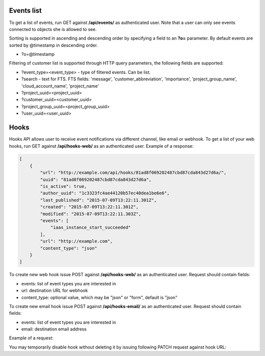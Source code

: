 Events list
-------------

To get a list of events, run GET against **/api/events/** as authenticated user. Note that a user can
only see events connected to objects she is allowed to see.

Sorting is supported in ascending and descending order by specifying a field to an **?o=** parameter. By default
events are sorted by @timestamp in descending order.

- ?o=\@timestamp

Filtering of customer list is supported through HTTP query parameters, the following fields are supported:

- ?event_type=<event_type> - type of filtered events. Can be list.
- ?search - text for FTS. FTS fields: 'message', 'customer_abbreviation', 'importance',
  'project_group_name', 'cloud_account_name', 'project_name'
- ?project_uuid=<project_uuid>
- ?customer_uuid=<customer_uuid>
- ?project_group_uuid=<project_group_uuid>
- ?user_uuid=<user_uuid>


Hooks
-----

Hooks API allows user to receive event notifications via different channel, like email or webhook.
To get a list of your web hooks, run GET against **/api/hooks-web/** as an authenticated user.
Example of a response:

.. code-block:: javascript

    [
        {
            "url": "http://example.com/api/hooks/81ad8f069202487cbd87cda843d27d6a/",
            "uuid": "81ad8f069202487cbd87cda843d27d6a",
            "is_active": true,
            "author_uuid": "1c3323fc4ae44120b57ec40dea1be6e6",
            "last_published": "2015-07-09T13:22:11.301Z",
            "created": "2015-07-09T13:22:11.301Z",
            "modified": "2015-07-09T13:22:11.303Z",
            "events": [
                "iaas_instance_start_succeeded"
            ],
            "url": "http://example.com",
            "content_type": "json"
        }
    ]

To create new web hook issue POST against **/api/hooks-web/** as an authenticated user.
Request should contain fields:

- events: list of event types you are interested in
- url: destination URL for webhook
- content_type: optional value, which may be "json" or "form", default is "json"

To create new email hook issue POST against **/api/hooks-email/** as an authenticated user.
Request should contain fields:

- events: list of event types you are interested in
- email: destination email address

Example of a request:

.. code-block:: javascript
    {
        "events": [
            "iaas_instance_start_succeeded"
        ],
        "email": "test@example.com"
    }

You may temporarily disable hook without deleting it by issuing following PATCH request against hook URL:

.. code-block:: javascript
    {
        "is_active": "false"
    }
